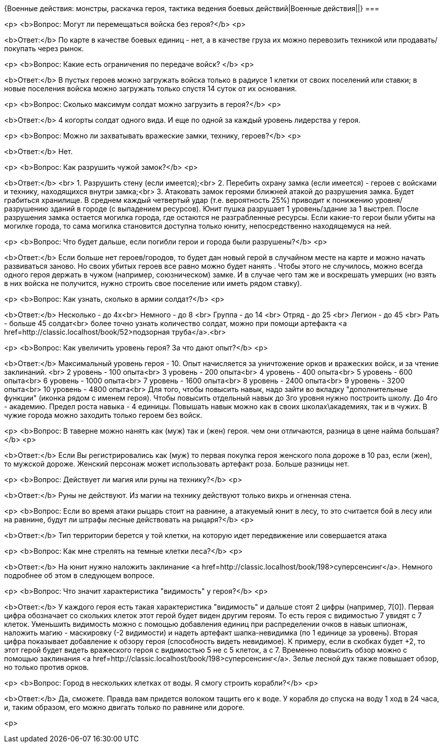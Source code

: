 {Военные действия: монстры, раскачка героя, тактика ведения боевых действий|Военные действия||}
===

<p>
<b>Вопрос: Могут ли перемещаться войска без героя?</b>
<p>

<b>Ответ:</b> По карте в качестве боевых единиц - нет, а в качестве груза их можно перевозить техникой или продавать/покупать через рынок.

<p>
<b>Вопрос: Какие есть ограничения по передаче войск? </b>
<p>

<b>Ответ:</b> В пустых героев можно загружать войска только в радиусе 1 клетки от своих поселений или ставки; в новые поселения войска можно загружать только спустя 14 суток от их основания. 

<p>
<b>Вопрос: Сколько максимум солдат можно загрузить в героя?</b>
<p>

<b>Ответ:</b> 4 когорты солдат одного вида. И еще по одной за каждый уровень лидерства у героя.

<p>
<b>Вопрос: Можно ли захватывать вражеские замки, технику, героев?</b>
<p>

<b>Ответ:</b> Нет.

<p>
<b>Вопрос: Как разрушить чужой замок?</b>
<p>

<b>Ответ:</b> <br>
1. Разрушить стену (если имеется);<br>
2. Перебить охрану замка (если имеется) - героев с войсками и технику, находящихся внутри замка;<br>
3. Атаковать замок героями ближней атакой до разрушения замка. Будет грабиться хранилище. В среднем каждый четвертый удар (т.е. вероятность 25%) приводит к понижению уровня/разрушению зданий в городе (с выпадением ресурсов). Юнит пушка разрушает 1 уровень/здание за 1 выстрел. После разрушения замка остается могилка города, где остаются не разграбленные ресурсы. Если какие-то герои были убиты на могилке города, то сама могилка становится доступна только юниту, непосредственно находящемуся на ней.

<p>
<b>Вопрос: Что будет дальше, если погибли герои и города были разрушены?</b>
<p>

<b>Ответ:</b> 
Если больше нет героев/городов, то будет дан новый герой в случайном месте на карте и можно начать развиваться заново. Но своих убитых героев все равно можно будет нанять . 
Чтобы этого не случилось, можно всегда одного героя держать в чужом (например, союзническом) замке. И в случае чего там же и воскрешать умерших (но взять в них войска не получится, нужно строить свое поселение или иметь рядом ставку).

<p>
<b>Вопрос: Как узнать, сколько в армии солдат?</b>
<p>

<b>Ответ:</b> 
Несколько - до 4х<br>
Немного - до 8 <br>
Группа - до 14 <br>
Отряд - до 25 <br>
Легион - до 45 <br>
Рать - больше 45 солдат<br>
более точно узнать количество солдат, можно при помощи артефакта <a href=http://classic.localhost/book/52>подзорная труба</a>.<br>

<p>
<b>Вопрос: Как увеличить уровень героя? За что дают опыт?</b>
<p>

<b>Ответ:</b> 
Максимальный уровень героя - 10. Опыт начисляется за уничтожение орков и вражеских войск, и за чтение заклинаний. <br>
2 уровень - 100 опыта<br>
3 уровень - 200 опыта<br>
4 уровень - 400 опыта<br>
5 уровень - 600 опыта<br>
6 уровень - 1000 опыта<br>
7 уровень - 1600 опыта<br>
8 уровень - 2400 опыта<br>
9 уровень - 3200 опыта<br>
10 уровень - 4800 опыта<br>
Для того, чтобы повысить навык, надо зайти во вкладку "дополнительные функции" (иконка рядом с именем героя).  Чтобы повысить отдельный навык до 3го уровня нужно построить школу. До 4го - академию. Предел роста навыка - 4 единицы. 
Повышать навык можно как в своих школах\академиях, так и в чужих. В чужие города можно заходить только героем без войск.

<p>
<b>Вопрос: В таверне можно нанять как (муж) так и (жен) героя. чем они отличаются, разница в цене найма большая?</b>
<p>

<b>Ответ:</b> 
Если Вы регистрировались как (муж) то первая покупка героя женского пола дороже в 10 раз, если (жен), то мужской дороже. Женский персонаж может использовать артефакт роза. Больше разницы нет.

<p>
<b>Вопрос: Действует ли магия или руны на технику?</b>
<p>

<b>Ответ:</b> Руны не действуют. Из магии на технику действуют только вихрь и огненная стена. 

<p>
<b>Вопрос: Если во время атаки рыцарь стоит на равнине, а атакуемый юнит в лесу, то это считается бой в лесу или на равнине, будут ли штрафы лесные действовать на рыцаря?</b>
<p>

<b>Ответ:</b> Тип территории берется у той клетки, на которую идет передвижение или совершается атака 

<p>
<b>Вопрос: Как мне стрелять на темные клетки леса?</b>
<p>

<b>Ответ:</b> На юнит нужно наложить заклинание <a href=http://classic.localhost/book/198>суперсенсинг</a>. Немного подробнее об этом в следующем вопросе.

<p>
<b>Вопрос: Что значит характеристика "видимость"  у героя?</b>
<p>

<b>Ответ:</b> У каждого героя есть такая характеристика "видимость" и дальше стоят 2 цифры (например, 7[0]). Первая цифра обозначает со скольких клеток этот герой будет виден другим героям. То есть героя с видимостью 7 увидят с 7 клеток. Уменьшить видимость можно с помощью добавления единиц при распределении очков в навык шпионаж, наложить магию - маскировку (-2 видимости) и надеть артефакт шапка-невидимка (по 1 единице за уровень). 
Вторая цифра показывает добавление к обзору героя (способность видеть невидимое). К примеру, если в скобках будет +2, то этот герой будет видеть вражеского героя с видимостью 5 не с 5 клеток, а с 7. Временно повысить обзор можно с помощью заклинания <a href=http://classic.localhost/book/198>суперсенсинг</a>. Зелье лесной дух также повышает обзор, но только против орков.

<p>
<b>Вопрос: Город в нескольких клетках от воды. Я смогу строить корабли?</b>
<p>

<b>Ответ:</b> Да, сможете. Правда вам придется волоком тащить его к воде. У корабля до спуска на воду 1 ход в 24 часа, и, таким образом, его можно двигать только по равнине или дороге. 

<p>
